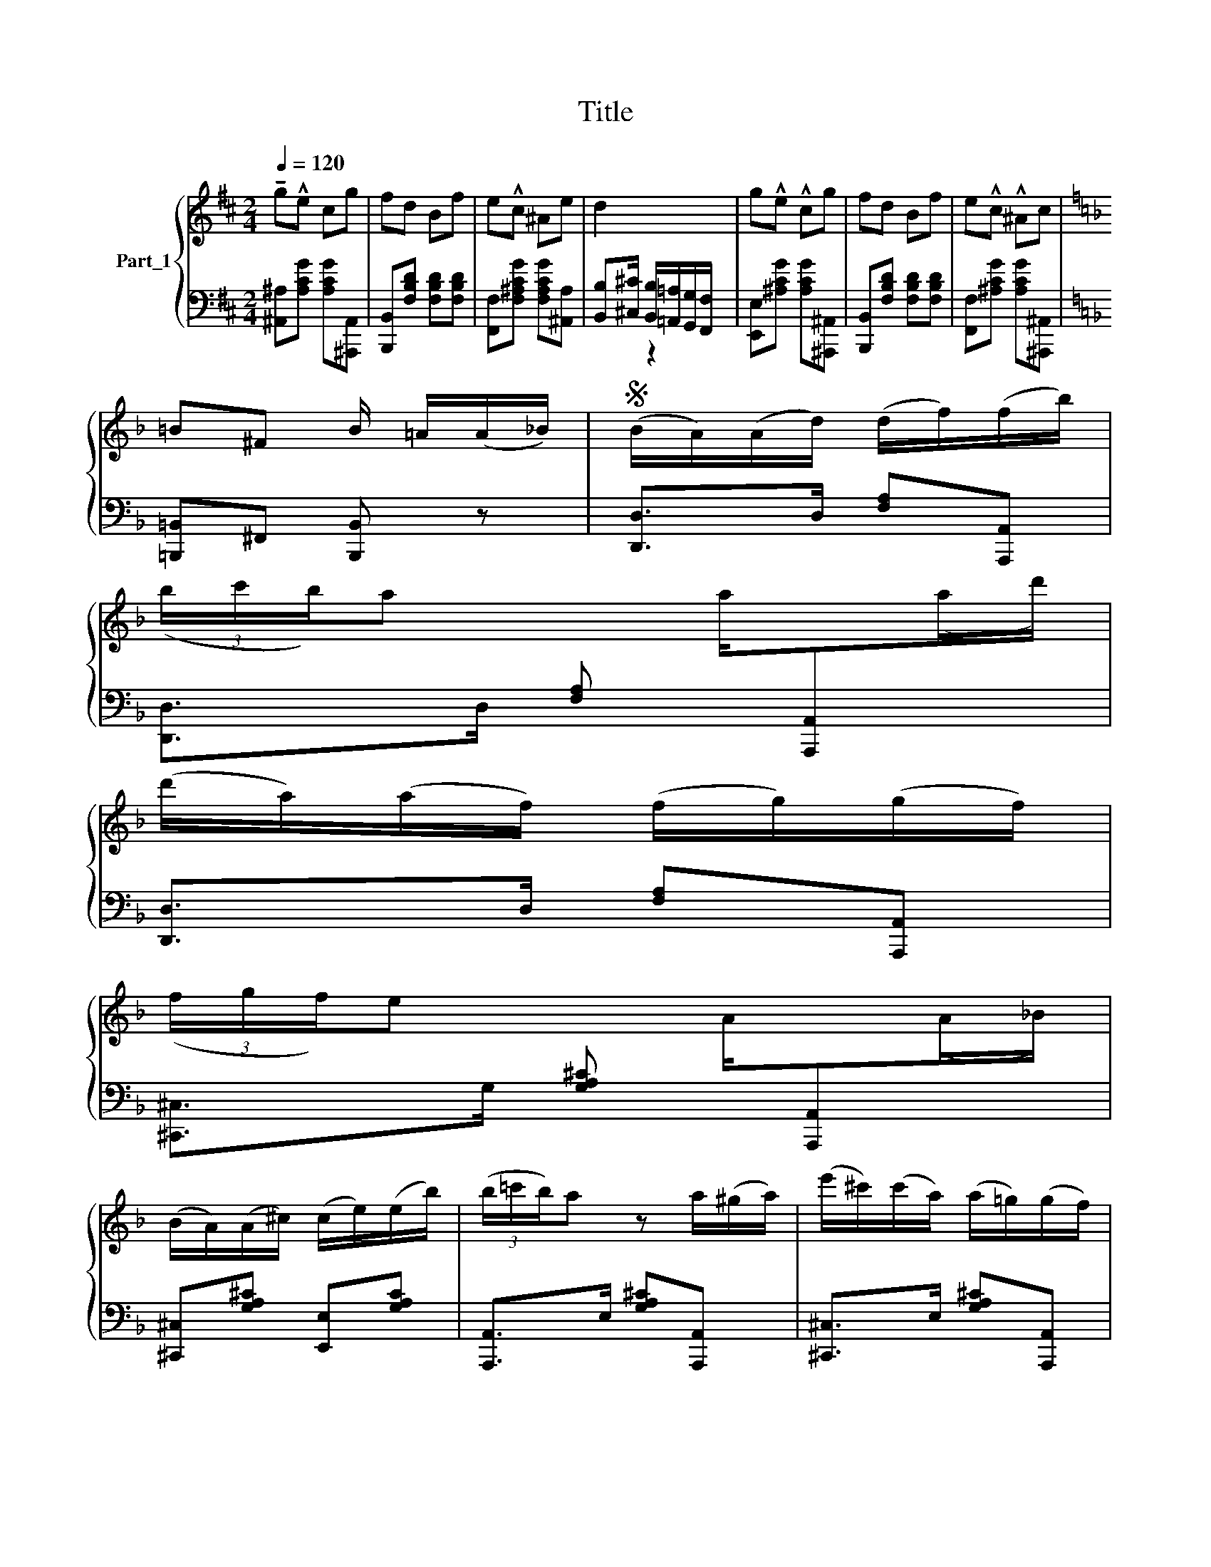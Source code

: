 X:1
T:Title
%%score { 1 | ( 2 3 ) }
L:1/8
Q:1/4=120
M:2/4
K:D
V:1 treble nm="Part_1"
V:2 bass 
V:3 bass 
V:1
 !tenuto!g!^!e cg | fd Bf | e!^!c ^Ae | d2 x2 | g!^!e !^!cg | fd Bf | e!^!c !^!^Ac | %7
[K:F] =B^F B/ =A/(A/_B/) |S (B/A/)(A/d/) (d/f/)(f/b/) | %9
 (3(b/c'/b/)a[I:staff +1] [F,A,][I:staff -1] a/[I:staff +1][A,,,A,,][I:staff -1](a/d'/) | %10
 (d'/a/)(a/f/) (f/g/)(g/f/) | %11
 (3(f/g/f/)e[I:staff +1] [G,A,^C][I:staff -1] A/[I:staff +1][A,,,A,,][I:staff -1](A/_B/) | %12
 (B/A/)(A/^c/) (c/e/)(e/b/) | (3(b/=c'/b/)a z a/(^g/a/) | (e'/^c'/)(c'/a/) (a/=g/)(g/f/) | %15
 (3(e/f/e/)d z A/(A/B/) | (B/A/)(A/d/) (d/f/)(f/b/) | %17
 (3(b/c'/b/)a[I:staff +1] [F,A,D][I:staff -1] a/[I:staff +1][A,,A,][I:staff -1](a/d'/) | %18
 (d'/a/)(a/^f/) (f/a/)(a/c'/) | %19
 (3(c'/d'/c'/)b[I:staff +1] [G,B,][I:staff -1] B/[I:staff +1][D,,D,][I:staff -1](B/b/) | %20
 (b/a/) (a/g/) (g/f/)(f/e/) | (3(e/f/e/)d/d/ d/f/e/d/ | (3(d/e/d/)^c/e/ e/g/f/e/ | %23
 [Fd] z z (c/=B/c/) |: !>![e_b]/[eb][eb]/ [ec']/b/a/^g/ | !>![fb]/ae/ =g/f/e/d/ | %26
 !>!f/eB/ e/d/c/=B/ | !>!d!>!c z2!p! (z ^G/A/) | [^c=g]/[cg][cg]/ [ca]/g/f/e/ | %29
 [dg] f2 (3(f/g/f/) |!<(! e/d/^c/d/ e/f/^g/!<)!g/ | a z z2 =c/=B/c/ :|[K:D] a z z2 A/a/ ^f2 |] %33
 (d/A/)f/ x/ d/A/d/f/ | (3(g/a/g/)e[I:staff +1] A,[I:staff -1] A/[I:staff +1]A,,[I:staff -1]g/e/ | %35
 (c/A/)c/ x/ A/c/e/g/ | (3(f/g/f/)d[I:staff +1] A,[I:staff -1] A/[I:staff +1]F,[I:staff -1]f/e/ | %37
 ^d/B/^A/B/ c/d/e/f/ | %38
 (3(!^!=a/b/a/)g[I:staff +1] [B,E][I:staff -1] e/[I:staff +1]G,[I:staff -1]^d/e/ | %39
 (3(f/^g/f/)e[I:staff +1] [^G,B,E][I:staff -1] =d/[I:staff +1][E,,E,][I:staff -1]e/d/ | %40
 (3(d/e/d/)c[I:staff +1] [=G,A,C][I:staff -1] A/a/ f2 | (d/A/)f/ x/ d/A/d/f/ | %42
 (3(g/a/g/)e[I:staff +1] A,[I:staff -1] A/[I:staff +1]A,,[I:staff -1]g/ e2 | %43
 (c/ A/) z c/ A/[Ac]/[ce]/[eg]/ | (3(f/g/f/)d A/[Af]/e/ x/ | ^d/B/^A/B/ c/d/[de]/[ef]/ | %46
 (3(=a/b/a/)g[I:staff +1] [B,E][I:staff -1] B/[I:staff +1]G,[I:staff -1][Bg]/f/ | %47
 f/e/^d/e/ B/=d/c/e/ | d[K:bass] x [C,C,]/C,/D,/ x/ |] %49
V:2
 [^A,,^A,][A,CG] [A,CG][^A,,,A,,] | [B,,,B,,][F,B,D] [F,B,D][F,B,D] | %2
 [F,,F,][F,^A,CG] [F,A,CG][^A,,A,] | [B,,B,][^C,^C]/ [B,,B,]/[=A,,=A,]/[G,,G,]/[F,,F,]/ x/ | %4
 [E,,E,][^A,CG] [A,CG][^A,,,^A,,] | [B,,,B,,][F,B,D] [F,B,D][F,B,D] | %6
 [F,,F,][^A,CG] [A,CG][^A,,,^A,,] |[K:F] [=B,,,=B,,]^F,, [B,,,B,,] z | [D,,D,]>D, [F,A,][A,,,A,,] | %9
 [D,,D,]>D, x7/2 | [D,,D,]>D, [F,A,][A,,,A,,] | [^C,,^C,]>G, x7/2 | %12
 [^C,,^C,][G,A,^C] [E,,E,][G,A,C] | [A,,,A,,]>E, [G,A,^C][A,,,A,,] x/ | %14
 [^C,,^C,]>E, [G,A,^C][A,,,A,,] | [D,,D,]>D, [F,A,D][A,,,A,,] x/ | [D,,D,]>D, [F,A,D][A,,,A,,] | %17
 [D,,D,]>D, x7/2 | [^F,,^F,][F,A,C] [D,,D,][F,A,C] | [G,,G,]>D, x7/2 | [G,,G,]>D, [G,B,][G,,G,] | %21
 [F,,F,]>F, [A,D][A,,A,] | [E,,E,]>G, [G,A,^C][A,,A,] | [D,A,D] z x5/2 |: %24
 [C,,C,]>C, [G,B,C][C,,C,] | [F,,F,]>C, [F,A,C][C,,C,] | [G,,G,]>C, [G,B,C][C,,C,] | %27
 [F,,F,][F,A,C] x4 | [B,,D,F,]>^C, [E,G,A,][A,,C,E,] | [D,F,]>F, A,[D,F,A,] | %30
 [B,,D,F,^G,] z z [B,,D,F,G,] | f'2 x7/2 :|[K:D] =f'2 x5 |] D,>F, A,A,, | E,>G, x7/2 | %35
 C,>G, A,A,, | D,>F, x7/2 | B,,>F, [B,^D]B,, | E,>G, x7/2 | [E,,E,]>E, x7/2 | %40
 [A,,A,]>E, x3/2 z x3/2 | D,>F, A,A,, | E,>G, x5 | C,>G, [G,A,]A,, x/ | D,>F, x2 | %45
 B,,>F, [B,^D]B,, | E,>G, x7/2 | E,[E,^G,D] A,,[E,=G,A,C] | [D,F,A,D] z2 x |] %49
V:3
 x4 | x4 | x4 | x3/2 z2 x/ | x4 | x4 | x4 |[K:F] x4 | x4 | x11/2 | x4 | x11/2 | x4 | x9/2 | x4 | %15
 x9/2 | x4 | x11/2 | x4 | x11/2 | x4 | x4 | x4 | z4 x/ |: x4 | x4 | x4 | x6 | x4 | x4 | x4 | %31
 x z x7/2 :|[K:D] x z x5 |] x4 | x11/2 | x4 | x11/2 | x4 | x11/2 | x11/2 | x6 | x4 | x7 | x9/2 | %44
 x3/2 [F,A,]F, x/ | x4 | x11/2 | x4 | x z x2 |] %49

